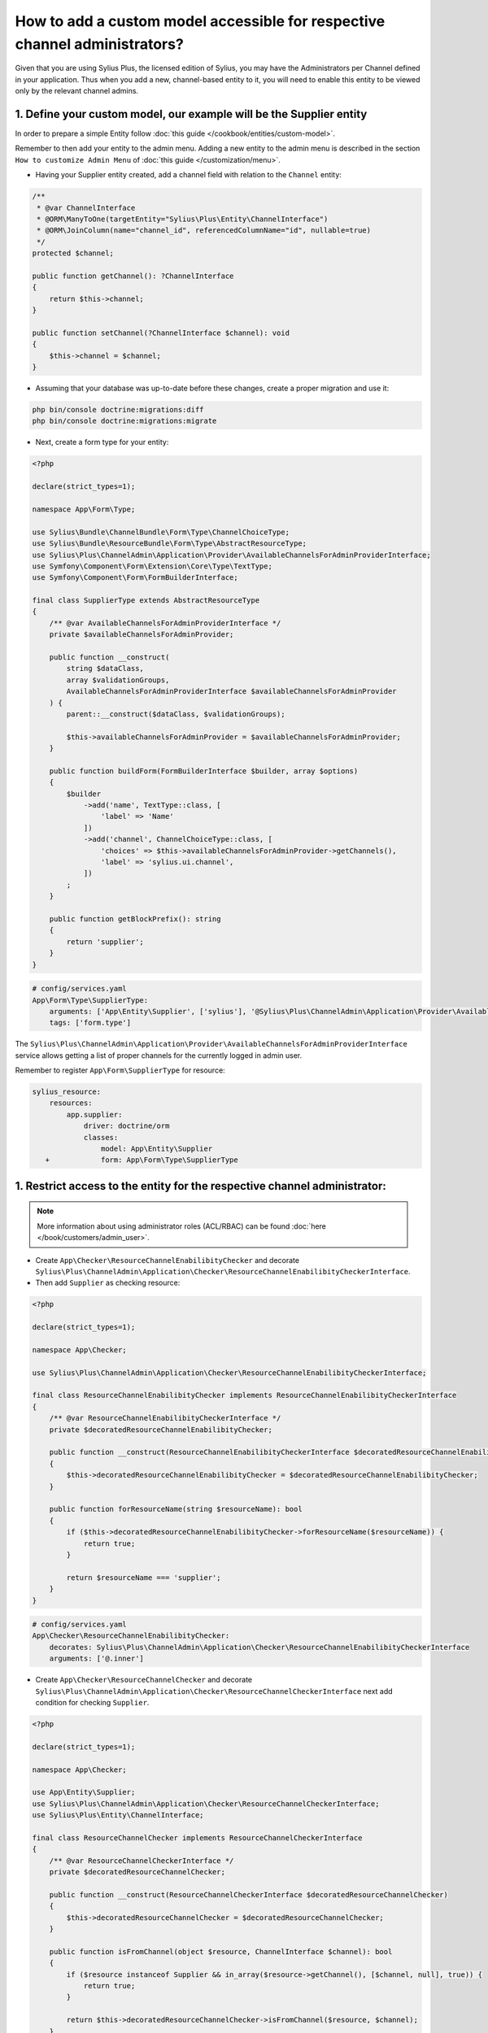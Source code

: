 .. rst-class:: plus-doc

How to add a custom model accessible for respective channel administrators?
===========================================================================

Given that you are using Sylius Plus, the licensed edition of Sylius, you may have
the Administrators per Channel defined in your application. Thus when you add a new,
channel-based entity to it, you will need to enable this entity to be viewed only by the relevant channel admins.

1. Define your custom model, our example will be the **Supplier entity**
------------------------------------------------------------------------

In order to prepare a simple Entity follow :doc:`this guide </cookbook/entities/custom-model>`.

Remember to then add your entity to the admin menu. Adding a new entity to the admin menu
is described in the section ``How to customize Admin Menu`` of :doc:`this guide </customization/menu>`.

* Having your Supplier entity created, add a channel field with relation to the ``Channel`` entity:

.. code-block:: php

    /**
     * @var ChannelInterface
     * @ORM\ManyToOne(targetEntity="Sylius\Plus\Entity\ChannelInterface")
     * @ORM\JoinColumn(name="channel_id", referencedColumnName="id", nullable=true)
     */
    protected $channel;

    public function getChannel(): ?ChannelInterface
    {
        return $this->channel;
    }

    public function setChannel(?ChannelInterface $channel): void
    {
        $this->channel = $channel;
    }

* Assuming that your database was up-to-date before these changes, create a proper migration and use it:

.. code-block:: bash

    php bin/console doctrine:migrations:diff
    php bin/console doctrine:migrations:migrate

* Next, create a form type for your entity:

.. code-block:: php

    <?php

    declare(strict_types=1);

    namespace App\Form\Type;

    use Sylius\Bundle\ChannelBundle\Form\Type\ChannelChoiceType;
    use Sylius\Bundle\ResourceBundle\Form\Type\AbstractResourceType;
    use Sylius\Plus\ChannelAdmin\Application\Provider\AvailableChannelsForAdminProviderInterface;
    use Symfony\Component\Form\Extension\Core\Type\TextType;
    use Symfony\Component\Form\FormBuilderInterface;

    final class SupplierType extends AbstractResourceType
    {
        /** @var AvailableChannelsForAdminProviderInterface */
        private $availableChannelsForAdminProvider;

        public function __construct(
            string $dataClass,
            array $validationGroups,
            AvailableChannelsForAdminProviderInterface $availableChannelsForAdminProvider
        ) {
            parent::__construct($dataClass, $validationGroups);

            $this->availableChannelsForAdminProvider = $availableChannelsForAdminProvider;
        }

        public function buildForm(FormBuilderInterface $builder, array $options)
        {
            $builder
                ->add('name', TextType::class, [
                    'label' => 'Name'
                ])
                ->add('channel', ChannelChoiceType::class, [
                    'choices' => $this->availableChannelsForAdminProvider->getChannels(),
                    'label' => 'sylius.ui.channel',
                ])
            ;
        }

        public function getBlockPrefix(): string
        {
            return 'supplier';
        }
    }

.. code-block:: yaml

    # config/services.yaml
    App\Form\Type\SupplierType:
        arguments: ['App\Entity\Supplier', ['sylius'], '@Sylius\Plus\ChannelAdmin\Application\Provider\AvailableChannelsForAdminProviderInterface']
        tags: ['form.type']

The ``Sylius\Plus\ChannelAdmin\Application\Provider\AvailableChannelsForAdminProviderInterface`` service allows getting
a list of proper channels for the currently logged in admin user.

Remember to register ``App\Form\SupplierType`` for resource:

.. code-block:: yaml

    sylius_resource:
        resources:
            app.supplier:
                driver: doctrine/orm
                classes:
                    model: App\Entity\Supplier
       +            form: App\Form\Type\SupplierType

1. Restrict access to the entity for the respective channel administrator:
--------------------------------------------------------------------------

.. note::

    More information about using administrator roles (ACL/RBAC) can be found :doc:`here </book/customers/admin_user>`.

* Create ``App\Checker\ResourceChannelEnabilibityChecker`` and decorate ``Sylius\Plus\ChannelAdmin\Application\Checker\ResourceChannelEnabilibityCheckerInterface``.

* Then add ``Supplier`` as checking resource:

.. code-block:: php

    <?php

    declare(strict_types=1);

    namespace App\Checker;

    use Sylius\Plus\ChannelAdmin\Application\Checker\ResourceChannelEnabilibityCheckerInterface;

    final class ResourceChannelEnabilibityChecker implements ResourceChannelEnabilibityCheckerInterface
    {
        /** @var ResourceChannelEnabilibityCheckerInterface */
        private $decoratedResourceChannelEnabilibityChecker;

        public function __construct(ResourceChannelEnabilibityCheckerInterface $decoratedResourceChannelEnabilibityChecker)
        {
            $this->decoratedResourceChannelEnabilibityChecker = $decoratedResourceChannelEnabilibityChecker;
        }

        public function forResourceName(string $resourceName): bool
        {
            if ($this->decoratedResourceChannelEnabilibityChecker->forResourceName($resourceName)) {
                return true;
            }

            return $resourceName === 'supplier';
        }
    }

.. code-block:: yaml

    # config/services.yaml
    App\Checker\ResourceChannelEnabilibityChecker:
        decorates: Sylius\Plus\ChannelAdmin\Application\Checker\ResourceChannelEnabilibityCheckerInterface
        arguments: ['@.inner']

* Create ``App\Checker\ResourceChannelChecker`` and decorate ``Sylius\Plus\ChannelAdmin\Application\Checker\ResourceChannelCheckerInterface`` next add condition for checking ``Supplier``.

.. code-block:: php

    <?php

    declare(strict_types=1);

    namespace App\Checker;

    use App\Entity\Supplier;
    use Sylius\Plus\ChannelAdmin\Application\Checker\ResourceChannelCheckerInterface;
    use Sylius\Plus\Entity\ChannelInterface;

    final class ResourceChannelChecker implements ResourceChannelCheckerInterface
    {
        /** @var ResourceChannelCheckerInterface */
        private $decoratedResourceChannelChecker;

        public function __construct(ResourceChannelCheckerInterface $decoratedResourceChannelChecker)
        {
            $this->decoratedResourceChannelChecker = $decoratedResourceChannelChecker;
        }

        public function isFromChannel(object $resource, ChannelInterface $channel): bool
        {
            if ($resource instanceof Supplier && in_array($resource->getChannel(), [$channel, null], true)) {
                return true;
            }

            return $this->decoratedResourceChannelChecker->isFromChannel($resource, $channel);
        }
    }

.. code-block:: yaml

    # config/services.yaml
    App\Checker\ResourceChannelChecker:
        decorates: Sylius\Plus\ChannelAdmin\Application\Checker\ResourceChannelCheckerInterface
        arguments: ['@.inner']

After that, access to the resource should work properly with all restrictions.

* Next add ``RestrictingSupplierListQueryBuilder``:

.. code-block:: php

    <?php

    declare(strict_types=1);

    namespace App\Doctrine\ORM;

    use Doctrine\ORM\QueryBuilder;
    use Sylius\Bundle\ResourceBundle\Doctrine\ORM\EntityRepository;
    use Sylius\Component\Core\Model\ChannelInterface;
    use Sylius\Plus\ChannelAdmin\Application\Provider\AdminChannelProviderInterface;

    final class RestrictingSupplierListQueryBuilder
    {
        /** @var AdminChannelProviderInterface */
        private $adminChannelProvider;

        /** @var EntityRepository */
        private $supplierRepository;

        public function __construct(
            AdminChannelProviderInterface $adminChannelProvider,
            EntityRepository $supplierRepository
        ) {
            $this->adminChannelProvider = $adminChannelProvider;
            $this->supplierRepository = $supplierRepository;
        }

        public function create(): QueryBuilder
        {
            $listQueryBuilder = $this->supplierRepository->createQueryBuilder('o');

            /** @var ChannelInterface|null $channel */
            $channel = $this->adminChannelProvider->getChannel();
            if ($channel === null) {
                return $listQueryBuilder;
            }

            return $listQueryBuilder
                ->andWhere('o.channel = :channel')
                ->setParameter('channel', $channel)
            ;
        }
    }

.. code-block:: yaml

    # config/services.yaml
    App\Doctrine\ORM\RestrictingSupplierListQueryBuilder:
        public: true
        class: App\Doctrine\ORM\RestrictingSupplierListQueryBuilder
        arguments: ['@Sylius\Plus\ChannelAdmin\Application\Provider\AdminChannelProviderInterface', '@app.repository.supplier']

* Add method to the Suppliers grid:

.. code-block:: yaml

    sylius_grid:
        grids:
            app_admin_supplier:
                driver:
                    name: doctrine/orm
                    options:
                        class: App\Entity\Supplier
  +                     repository:
  +                         method: [expr:service('App\\Doctrine\\ORM\\RestrictingSupplierListQueryBuilder'), create]

Well done! That's it, now you have a Supplier entity, that is accessible within the Sylius Plus Administrators per Channel feature!
